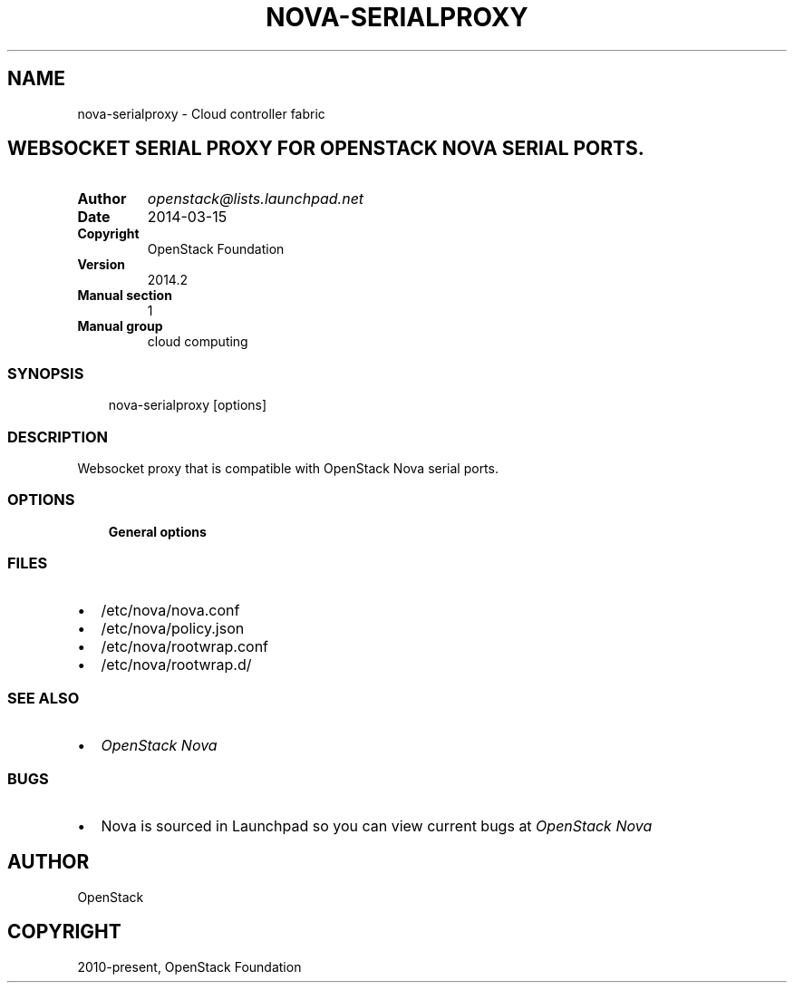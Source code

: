 .\" Man page generated from reStructuredText.
.
.TH "NOVA-SERIALPROXY" "1" "May 16, 2016" "2015.1.0" "nova"
.SH NAME
nova-serialproxy \- Cloud controller fabric
.
.nr rst2man-indent-level 0
.
.de1 rstReportMargin
\\$1 \\n[an-margin]
level \\n[rst2man-indent-level]
level margin: \\n[rst2man-indent\\n[rst2man-indent-level]]
-
\\n[rst2man-indent0]
\\n[rst2man-indent1]
\\n[rst2man-indent2]
..
.de1 INDENT
.\" .rstReportMargin pre:
. RS \\$1
. nr rst2man-indent\\n[rst2man-indent-level] \\n[an-margin]
. nr rst2man-indent-level +1
.\" .rstReportMargin post:
..
.de UNINDENT
. RE
.\" indent \\n[an-margin]
.\" old: \\n[rst2man-indent\\n[rst2man-indent-level]]
.nr rst2man-indent-level -1
.\" new: \\n[rst2man-indent\\n[rst2man-indent-level]]
.in \\n[rst2man-indent\\n[rst2man-indent-level]]u
..
.SH WEBSOCKET SERIAL PROXY FOR OPENSTACK NOVA SERIAL PORTS.
.INDENT 0.0
.TP
.B Author
\fI\%openstack@lists.launchpad.net\fP
.TP
.B Date
2014\-03\-15
.TP
.B Copyright
OpenStack Foundation
.TP
.B Version
2014.2
.TP
.B Manual section
1
.TP
.B Manual group
cloud computing
.UNINDENT
.SS SYNOPSIS
.INDENT 0.0
.INDENT 3.5
nova\-serialproxy [options]
.UNINDENT
.UNINDENT
.SS DESCRIPTION
.sp
Websocket proxy that is compatible with OpenStack Nova
serial ports.
.SS OPTIONS
.INDENT 0.0
.INDENT 3.5
\fBGeneral options\fP
.UNINDENT
.UNINDENT
.SS FILES
.INDENT 0.0
.IP \(bu 2
/etc/nova/nova.conf
.IP \(bu 2
/etc/nova/policy.json
.IP \(bu 2
/etc/nova/rootwrap.conf
.IP \(bu 2
/etc/nova/rootwrap.d/
.UNINDENT
.SS SEE ALSO
.INDENT 0.0
.IP \(bu 2
\fI\%OpenStack Nova\fP
.UNINDENT
.SS BUGS
.INDENT 0.0
.IP \(bu 2
Nova is sourced in Launchpad so you can view current bugs at \fI\%OpenStack Nova\fP
.UNINDENT
.SH AUTHOR
OpenStack
.SH COPYRIGHT
2010-present, OpenStack Foundation
.\" Generated by docutils manpage writer.
.
